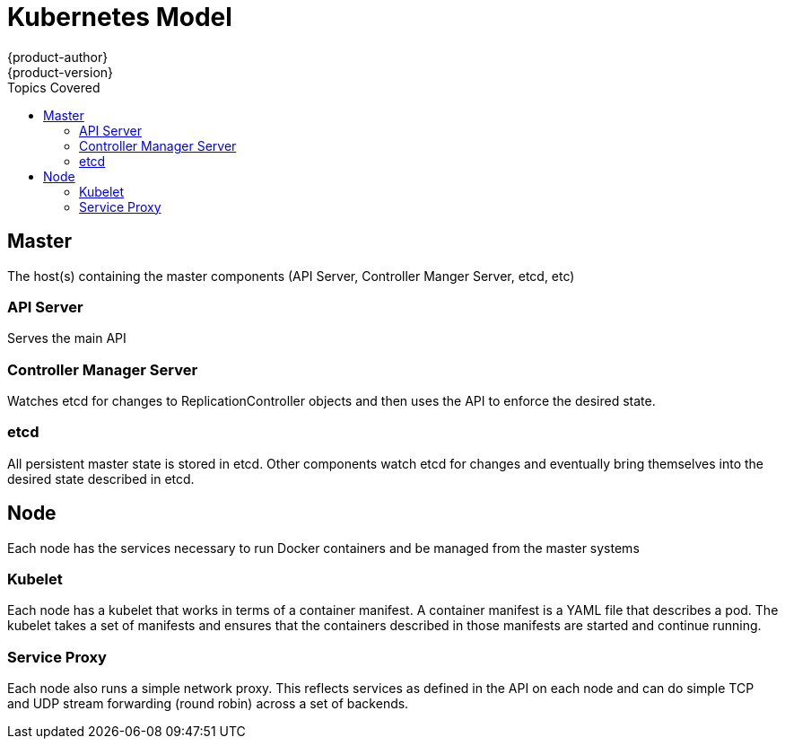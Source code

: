 = Kubernetes Model
{product-author}
{product-version}
:data-uri:
:icons:
:experimental:
:toc:
:toc-placement!:
:toc-title: Topics Covered

toc::[]

== Master

The host(s) containing the master components (API Server, Controller Manger Server, etcd, etc)

=== API Server

Serves the main API

=== Controller Manager Server

Watches etcd for changes to ReplicationController objects and then uses the API to enforce the desired state.

=== etcd

All persistent master state is stored in etcd. Other components watch etcd for changes and eventually bring themselves into the desired state described in etcd.

== Node

Each node has the services necessary to run Docker containers and be managed from the master systems

=== Kubelet

Each node has a kubelet that works in terms of a container manifest. A container manifest is a YAML file that describes a pod. The kubelet takes a set of manifests and ensures that the containers described in those manifests are started and continue running.

=== Service Proxy

Each node also runs a simple network proxy. This reflects services as defined in the API on each node and can do simple TCP and UDP stream forwarding (round robin) across a set of backends.